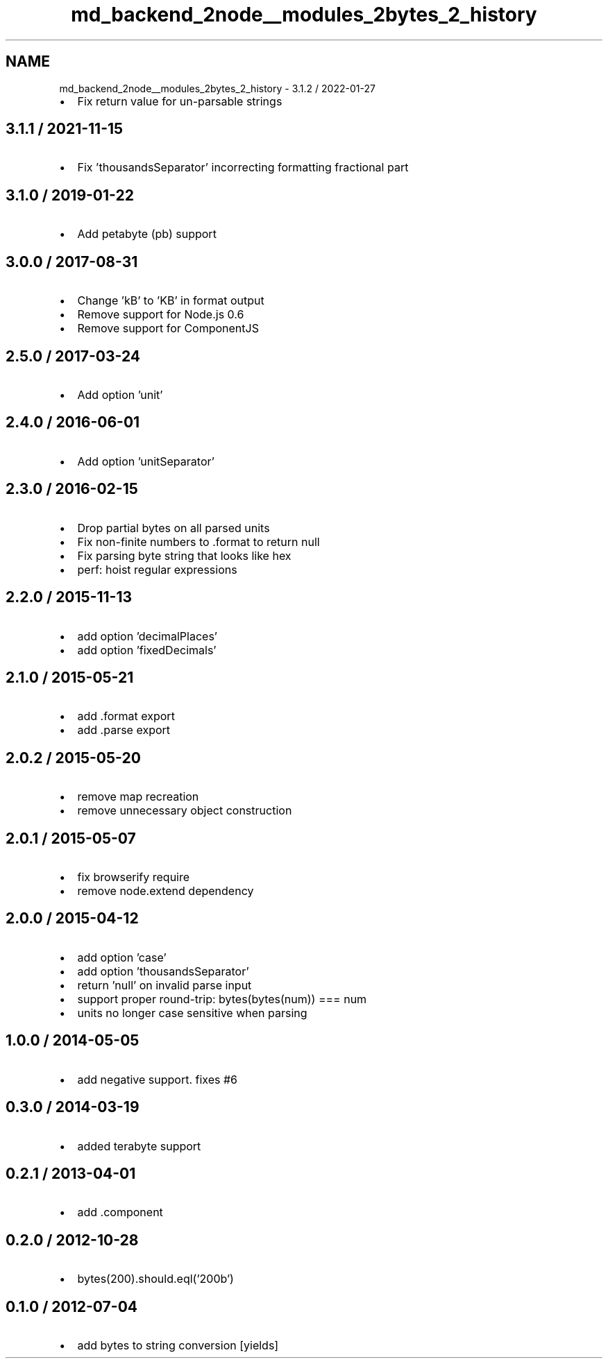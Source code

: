 .TH "md_backend_2node__modules_2bytes_2_history" 3 "My Project" \" -*- nroff -*-
.ad l
.nh
.SH NAME
md_backend_2node__modules_2bytes_2_history \- 3\&.1\&.2 / 2022-01-27 
.PP

.IP "\(bu" 2
Fix return value for un-parsable strings
.PP
.SH "3\&.1\&.1 / 2021-11-15"
.PP
.IP "\(bu" 2
Fix 'thousandsSeparator' incorrecting formatting fractional part
.PP
.SH "3\&.1\&.0 / 2019-01-22"
.PP
.IP "\(bu" 2
Add petabyte (\fRpb\fP) support
.PP
.SH "3\&.0\&.0 / 2017-08-31"
.PP
.IP "\(bu" 2
Change 'kB' to 'KB' in format output
.IP "\(bu" 2
Remove support for Node\&.js 0\&.6
.IP "\(bu" 2
Remove support for ComponentJS
.PP
.SH "2\&.5\&.0 / 2017-03-24"
.PP
.IP "\(bu" 2
Add option 'unit'
.PP
.SH "2\&.4\&.0 / 2016-06-01"
.PP
.IP "\(bu" 2
Add option 'unitSeparator'
.PP
.SH "2\&.3\&.0 / 2016-02-15"
.PP
.IP "\(bu" 2
Drop partial bytes on all parsed units
.IP "\(bu" 2
Fix non-finite numbers to \fR\&.format\fP to return \fRnull\fP
.IP "\(bu" 2
Fix parsing byte string that looks like hex
.IP "\(bu" 2
perf: hoist regular expressions
.PP
.SH "2\&.2\&.0 / 2015-11-13"
.PP
.IP "\(bu" 2
add option 'decimalPlaces'
.IP "\(bu" 2
add option 'fixedDecimals'
.PP
.SH "2\&.1\&.0 / 2015-05-21"
.PP
.IP "\(bu" 2
add \fR\&.format\fP export
.IP "\(bu" 2
add \fR\&.parse\fP export
.PP
.SH "2\&.0\&.2 / 2015-05-20"
.PP
.IP "\(bu" 2
remove map recreation
.IP "\(bu" 2
remove unnecessary object construction
.PP
.SH "2\&.0\&.1 / 2015-05-07"
.PP
.IP "\(bu" 2
fix browserify require
.IP "\(bu" 2
remove node\&.extend dependency
.PP
.SH "2\&.0\&.0 / 2015-04-12"
.PP
.IP "\(bu" 2
add option 'case'
.IP "\(bu" 2
add option 'thousandsSeparator'
.IP "\(bu" 2
return 'null' on invalid parse input
.IP "\(bu" 2
support proper round-trip: bytes(bytes(num)) === num
.IP "\(bu" 2
units no longer case sensitive when parsing
.PP
.SH "1\&.0\&.0 / 2014-05-05"
.PP
.IP "\(bu" 2
add negative support\&. fixes #6
.PP
.SH "0\&.3\&.0 / 2014-03-19"
.PP
.IP "\(bu" 2
added terabyte support
.PP
.SH "0\&.2\&.1 / 2013-04-01"
.PP
.IP "\(bu" 2
add \&.component
.PP
.SH "0\&.2\&.0 / 2012-10-28"
.PP
.IP "\(bu" 2
bytes(200)\&.should\&.eql('200b')
.PP
.SH "0\&.1\&.0 / 2012-07-04"
.PP
.IP "\(bu" 2
add bytes to string conversion [yields] 
.PP

